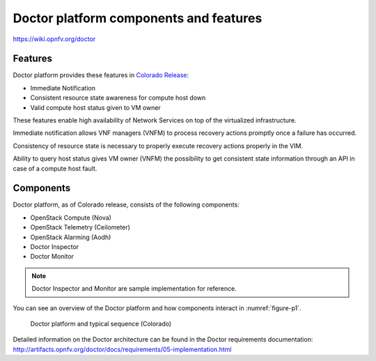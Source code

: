 .. This work is licensed under a Creative Commons Attribution 4.0 International License.
.. http://creativecommons.org/licenses/by/4.0

Doctor platform components and features
=======================================

..
    This section will be compiled into OPNFV composite document.

https://wiki.opnfv.org/doctor

Features
--------

Doctor platform provides these features in `Colorado Release <https://wiki.opnfv.org/display/SWREL/Colorado>`_:

* Immediate Notification
* Consistent resource state awareness for compute host down
* Valid compute host status given to VM owner

These features enable high availability of Network Services on top of
the virtualized infrastructure.

Immediate notification allows VNF managers (VNFM) to process recovery
actions promptly once a failure has occurred.

Consistency of resource state is necessary to properly execute recovery
actions properly in the VIM.

Ability to query host status gives VM owner (VNFM) the possibility to get
consistent state information through an API in case of a compute host
fault.

Components
----------

Doctor platform, as of Colorado release, consists of the following
components:

* OpenStack Compute (Nova)
* OpenStack Telemetry (Ceilometer)
* OpenStack Alarming (Aodh)
* Doctor Inspector
* Doctor Monitor

.. note::
    Doctor Inspector and Monitor are sample implementation for reference.

You can see an overview of the Doctor platform and how components interact in
:numref:`figure-p1`.

.. figure:: images/figure-p1.png
    :name: figure-p1
    :width: 100%

    Doctor platform and typical sequence (Colorado)

Detailed information on the Doctor architecture can be found in the Doctor
requirements documentation:
http://artifacts.opnfv.org/doctor/docs/requirements/05-implementation.html

